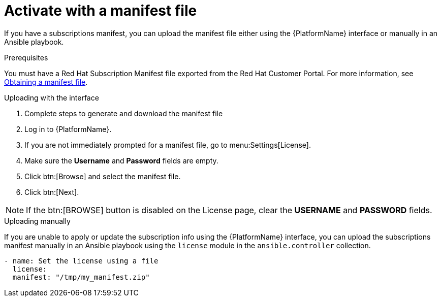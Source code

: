 
[id="proc-aap-activate-with-manifest_{context}"]

= Activate with a manifest file

If you have a subscriptions manifest, you can upload the manifest file either using the {PlatformName} interface or manually in an Ansible playbook.

.Prerequisites
You must have a Red Hat Subscription Manifest file exported from the Red Hat Customer Portal. For more information, see xref:assembly-aap-obtain-manifest-files[Obtaining a manifest file].

.Uploading with the interface

. Complete steps to generate and download the manifest file
. Log in to {PlatformName}.
//[ddacosta] Need to verify this selection. In 2.5, I think it will be Settings[Subscription]...
. If you are not immediately prompted for a manifest file, go to menu:Settings[License].
. Make sure the *Username* and *Password* fields are empty.
. Click btn:[Browse] and select the manifest file.
. Click btn:[Next].

[NOTE]
====
If the btn:[BROWSE] button is disabled on the License page, clear the *USERNAME* and *PASSWORD* fields.
====

.Uploading manually

If you are unable to apply or update the subscription info using the {PlatformName} interface, you can upload the subscriptions manifest manually in an Ansible playbook using the `license` module in the `ansible.controller` collection.

-----
- name: Set the license using a file
  license:
  manifest: "/tmp/my_manifest.zip"
-----

